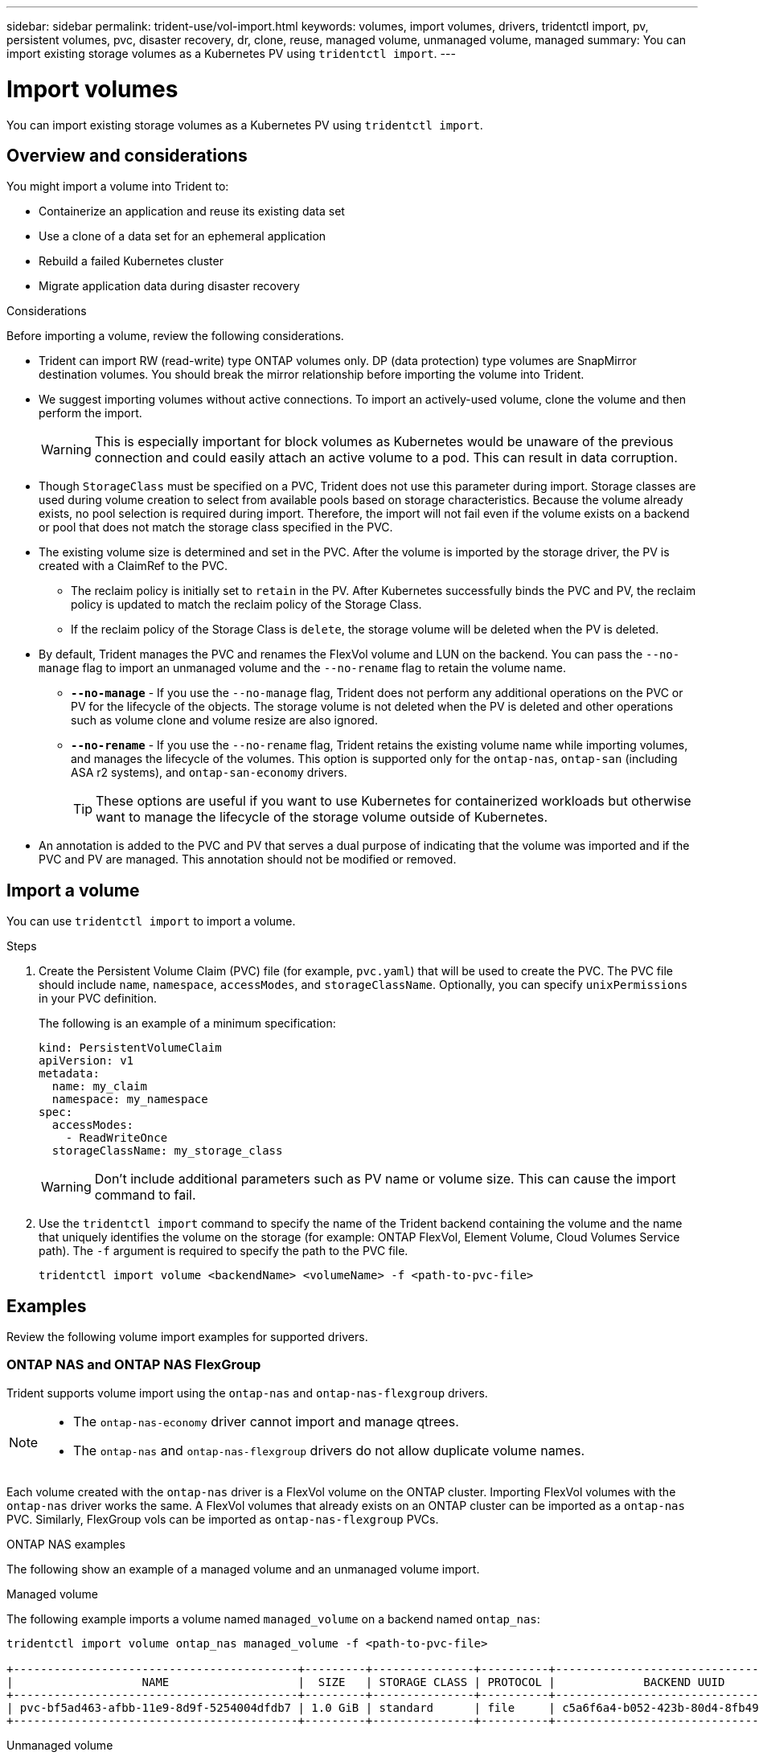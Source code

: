 ---
sidebar: sidebar
permalink: trident-use/vol-import.html
keywords: volumes, import volumes, drivers, tridentctl import, pv, persistent volumes, pvc, disaster recovery, dr, clone, reuse, managed volume, unmanaged volume, managed
summary: You can import existing storage volumes as a Kubernetes PV using `tridentctl import`.
---

= Import volumes
:hardbreaks:
:icons: font
:imagesdir: ../media/

[.lead]
You can import existing storage volumes as a Kubernetes PV using `tridentctl import`.

== Overview and considerations

You might import a volume into Trident to: 

* Containerize an application and reuse its existing data set
* Use a clone of a data set for an ephemeral application
* Rebuild a failed Kubernetes cluster
* Migrate application data during disaster recovery

.Considerations
Before importing a volume, review the following considerations. 

* Trident can import RW (read-write) type ONTAP volumes only. DP (data protection) type volumes are SnapMirror destination volumes. You should break the mirror relationship before importing the volume into Trident.
* We suggest importing volumes without active connections. To import an actively-used volume, clone the volume and then perform the import. 
+
WARNING: This is especially important for block volumes as Kubernetes would be unaware of the previous connection and could easily attach an active volume to a pod. This can result in data corruption. 
* Though `StorageClass` must be specified on a PVC, Trident does not use this parameter during import. Storage classes are used during volume creation to select from available pools based on storage characteristics. Because the volume already exists, no pool selection is required during import. Therefore, the import will not fail even if the volume exists on a backend or pool that does not match the storage class specified in the PVC.
* The existing volume size is determined and set in the PVC. After the volume is imported by the storage driver, the PV is created with a ClaimRef to the PVC. 
** The reclaim policy is initially set to `retain` in the PV. After Kubernetes successfully binds the PVC and PV, the reclaim policy is updated to match the reclaim policy of the Storage Class. 
** If the reclaim policy of the Storage Class is `delete`, the storage volume will be deleted when the PV is deleted.
* By default, Trident manages the PVC and renames the FlexVol volume and LUN on the backend. You can pass the `--no-manage` flag to import an unmanaged volume and the `--no-rename` flag to retain the volume name. 
** *`--no-manage`* - If you use the `--no-manage` flag, Trident does not perform any additional operations on the PVC or PV for the lifecycle of the objects. The storage volume is not deleted when the PV is deleted and other operations such as volume clone and volume resize are also ignored. 
** *`--no-rename`* - If you use the `--no-rename` flag, Trident retains the existing volume name while importing volumes, and manages the lifecycle of the volumes. This option is supported only for the `ontap-nas`, `ontap-san` (including ASA r2 systems), and `ontap-san-economy` drivers.
+
TIP: These options are useful if you want to use Kubernetes for containerized workloads but otherwise want to manage the lifecycle of the storage volume outside of Kubernetes.
* An annotation is added to the PVC and PV that serves a dual purpose of indicating that the volume was imported and if the PVC and PV are managed. This annotation should not be modified or removed.

== Import a volume
You can use `tridentctl import` to import a volume. 

.Steps 
. Create the Persistent Volume Claim (PVC) file (for example, `pvc.yaml`) that will be used to create the PVC. The PVC file should include `name`, `namespace`, `accessModes`, and `storageClassName`. Optionally, you can specify `unixPermissions` in your PVC definition. 
+
The following is an example of a minimum specification:
+
[source,yaml]
----
kind: PersistentVolumeClaim
apiVersion: v1
metadata:
  name: my_claim
  namespace: my_namespace
spec:
  accessModes:
    - ReadWriteOnce
  storageClassName: my_storage_class
----
+
WARNING: Don't include additional parameters such as PV name or volume size. This can cause the import command to fail. 

. Use the `tridentctl import` command to specify the name of the Trident backend containing the volume and the name that uniquely identifies the volume on the storage (for example: ONTAP FlexVol, Element Volume, Cloud Volumes Service path). The `-f` argument is required to specify the path to the PVC  file.
+
----
tridentctl import volume <backendName> <volumeName> -f <path-to-pvc-file>
----

== Examples
Review the following volume import examples for supported drivers.

=== ONTAP NAS and ONTAP NAS FlexGroup
Trident supports volume import using the `ontap-nas` and `ontap-nas-flexgroup` drivers. 

[NOTE]
====
* The `ontap-nas-economy` driver cannot import and manage qtrees. 
* The `ontap-nas` and `ontap-nas-flexgroup` drivers do not allow duplicate volume names.
====

Each volume created with the `ontap-nas` driver is a FlexVol volume on the ONTAP cluster. Importing FlexVol volumes with the `ontap-nas` driver works the same. A FlexVol volumes that already exists on an ONTAP cluster can be imported as a `ontap-nas` PVC. Similarly, FlexGroup vols can be imported as `ontap-nas-flexgroup` PVCs.

.ONTAP NAS examples
The following show an example of a managed volume and an unmanaged volume import. 

// start tabbed area

[role="tabbed-block"]
====

.Managed volume
--
The following example imports a volume named `managed_volume` on a backend named `ontap_nas`:
----
tridentctl import volume ontap_nas managed_volume -f <path-to-pvc-file>

+------------------------------------------+---------+---------------+----------+--------------------------------------+--------+---------+
|                   NAME                   |  SIZE   | STORAGE CLASS | PROTOCOL |             BACKEND UUID             | STATE  | MANAGED |
+------------------------------------------+---------+---------------+----------+--------------------------------------+--------+---------+
| pvc-bf5ad463-afbb-11e9-8d9f-5254004dfdb7 | 1.0 GiB | standard      | file     | c5a6f6a4-b052-423b-80d4-8fb491a14a22 | online | true    |
+------------------------------------------+---------+---------------+----------+--------------------------------------+--------+---------+
----
--

.Unmanaged volume
--
When using the `--no-manage` argument, Trident does not rename the volume.

The following example imports `unmanaged_volume` on the `ontap_nas` backend:
----
tridentctl import volume nas_blog unmanaged_volume -f <path-to-pvc-file> --no-manage

+------------------------------------------+---------+---------------+----------+--------------------------------------+--------+---------+
|                   NAME                   |  SIZE   | STORAGE CLASS | PROTOCOL |             BACKEND UUID             | STATE  | MANAGED |
+------------------------------------------+---------+---------------+----------+--------------------------------------+--------+---------+
| pvc-df07d542-afbc-11e9-8d9f-5254004dfdb7 | 1.0 GiB | standard      | file     | c5a6f6a4-b052-423b-80d4-8fb491a14a22 | online | false   |
+------------------------------------------+---------+---------------+----------+--------------------------------------+--------+---------+
----
--
====

// end tabbed area

=== ONTAP SAN
Trident supports volume import using the `ontap-san` and `ontap-san-economy` drivers.

Trident can import ONTAP SAN FlexVol volumes that contain a single LUN. This is consistent with the `ontap-san` driver, which creates a FlexVol volume for each PVC and a LUN within the FlexVol volume. Trident imports the FlexVol volume and associates it with the PVC definition. 

.ONTAP SAN examples
The following show an example of a managed volume and an unmanaged volume import. 

// start tabbed area

[role="tabbed-block"]
====

.Managed volume
--
For managed volumes, Trident renames the FlexVol volume to the `pvc-<uuid>` format and the LUN within the FlexVol volume to `lun0`.

The following example imports the `ontap-san-managed` FlexVol volume that is present on the `ontap_san_default` backend:
----
tridentctl import volume ontapsan_san_default ontap-san-managed -f pvc-basic-import.yaml -n trident -d

+------------------------------------------+--------+---------------+----------+--------------------------------------+--------+---------+
|                   NAME                   |  SIZE  | STORAGE CLASS | PROTOCOL |             BACKEND UUID             | STATE  | MANAGED |
+------------------------------------------+--------+---------------+----------+--------------------------------------+--------+---------+
| pvc-d6ee4f54-4e40-4454-92fd-d00fc228d74a | 20 MiB | basic         | block    | cd394786-ddd5-4470-adc3-10c5ce4ca757 | online | true    |
+------------------------------------------+--------+---------------+----------+--------------------------------------+--------+---------+
----
--
.Unmanaged volume
--
The following example imports `unmanaged_example_volume` on the `ontap_san` backend:
----
tridentctl import volume -n trident san_blog unmanaged_example_volume -f pvc-import.yaml --no-manage
+------------------------------------------+---------+---------------+----------+--------------------------------------+--------+---------+
|                   NAME                   |  SIZE   | STORAGE CLASS | PROTOCOL |             BACKEND UUID             | STATE  | MANAGED |
+------------------------------------------+---------+---------------+----------+--------------------------------------+--------+---------+
| pvc-1fc999c9-ce8c-459c-82e4-ed4380a4b228 | 1.0 GiB | san-blog      | block    | e3275890-7d80-4af6-90cc-c7a0759f555a | online | false   |
+------------------------------------------+---------+---------------+----------+--------------------------------------+--------+---------+
----
[WARNING]
=====
If you have LUNS mapped to igroups that share an IQN with a Kubernetes node IQN, as shown in the following example, you will receive the error: `LUN already mapped to initiator(s) in this group`. You will need to remove the initiator or unmap the LUN to import the volume. 

image:./san-import-igroup.png[Image of LUNS mapped to iqn and cluster iqn.]

=====

--
====
=== Element
Trident supports NetApp Element software and NetApp HCI volume import using the `solidfire-san` driver. 

NOTE: The Element driver supports duplicate volume names. However, Trident returns an error if there are duplicate volume names. As a workaround, clone the volume, provide a unique volume name, and import the cloned volume.

.Element example
The following example imports an `element-managed` volume on backend `element_default`.
----
tridentctl import volume element_default element-managed -f pvc-basic-import.yaml -n trident -d

+------------------------------------------+--------+---------------+----------+--------------------------------------+--------+---------+
|                   NAME                   |  SIZE  | STORAGE CLASS | PROTOCOL |             BACKEND UUID             | STATE  | MANAGED |
+------------------------------------------+--------+---------------+----------+--------------------------------------+--------+---------+
| pvc-970ce1ca-2096-4ecd-8545-ac7edc24a8fe | 10 GiB | basic-element | block    | d3ba047a-ea0b-43f9-9c42-e38e58301c49 | online | true    |
+------------------------------------------+--------+---------------+----------+--------------------------------------+--------+---------+
----

=== Google Cloud Platform 
Trident supports volume import using the `gcp-cvs` driver. 

NOTE: To import a volume backed by the NetApp Cloud Volumes Service in Google Cloud Platform, identify the volume by its volume path. The volume path is the portion of the volume's export path after the `:/`. For example, if the export path is `10.0.0.1:/adroit-jolly-swift`, the volume path is `adroit-jolly-swift`.

.Google Cloud Platform example

The following example imports a `gcp-cvs` volume on backend `gcpcvs_YEppr` with the volume path of `adroit-jolly-swift`.
----
tridentctl import volume gcpcvs_YEppr adroit-jolly-swift -f <path-to-pvc-file> -n trident

+------------------------------------------+--------+---------------+----------+--------------------------------------+--------+---------+
|                   NAME                   |  SIZE  | STORAGE CLASS | PROTOCOL |             BACKEND UUID             | STATE  | MANAGED |
+------------------------------------------+--------+---------------+----------+--------------------------------------+--------+---------+
| pvc-a46ccab7-44aa-4433-94b1-e47fc8c0fa55 | 93 GiB | gcp-storage   | file     | e1a6e65b-299e-4568-ad05-4f0a105c888f | online | true    |
+------------------------------------------+--------+---------------+----------+--------------------------------------+--------+---------+
----

=== Azure NetApp Files
Trident supports volume import using the `azure-netapp-files` driver.

NOTE: To import an Azure NetApp Files volume, identify the volume by its volume path. The volume path is the portion of the volume's export path after the `:/`. For example, if the mount path is `10.0.0.2:/importvol1`, the volume path is `importvol1`.

.Azure NetApp Files example

The following example imports an `azure-netapp-files` volume on backend `azurenetappfiles_40517` with the volume path `importvol1`. 
----
tridentctl import volume azurenetappfiles_40517 importvol1 -f <path-to-pvc-file> -n trident

+------------------------------------------+---------+---------------+----------+--------------------------------------+--------+---------+
|                   NAME                   |  SIZE   | STORAGE CLASS | PROTOCOL |             BACKEND UUID             | STATE  | MANAGED |
+------------------------------------------+---------+---------------+----------+--------------------------------------+--------+---------+
| pvc-0ee95d60-fd5c-448d-b505-b72901b3a4ab | 100 GiB | anf-storage   | file     | 1c01274f-d94b-44a3-98a3-04c953c9a51e | online | true    |
+------------------------------------------+---------+---------------+----------+--------------------------------------+--------+---------+
----

=== Google Cloud NetApp Volumes
Trident supports volume import using the `google-cloud-netapp-volumes` driver.

.Google Cloud NetApp Volumes example

The following example imports an `google-cloud-netapp-volumes` volume on backend `backend-tbc-gcnv1` with the volume `testvoleasiaeast1`.

----
tridentctl import volume backend-tbc-gcnv1 "testvoleasiaeast1" -f < path-to-pvc> -n trident

+------------------------------------------+---------+----------------------+----------+--------------------------------------+--------+---------+
|                   NAME                   |  SIZE   | STORAGE CLASS        | PROTOCOL |             BACKEND UUID             | STATE  | MANAGED |
+------------------------------------------+---------+----------------------+----------+--------------------------------------+--------+---------+
| pvc-a69cda19-218c-4ca9-a941-aea05dd13dc0 |  10 GiB | gcnv-nfs-sc-identity | file     | 8c18cdf1-0770-4bc0-bcc5-c6295fe6d837 | online | true    |
+------------------------------------------+---------+----------------------+----------+--------------------------------------+--------+---------+
----

The following example imports a `google-cloud-netapp-volumes` volume when two volumes are present in the same region: 

----
tridentctl import volume backend-tbc-gcnv1 "projects/123456789100/locations/asia-east1-a/volumes/testvoleasiaeast1" -f <path-to-pvc> -n trident

+------------------------------------------+---------+----------------------+----------+--------------------------------------+--------+---------+
|                   NAME                   |  SIZE   | STORAGE CLASS        | PROTOCOL |             BACKEND UUID             | STATE  | MANAGED |
+------------------------------------------+---------+----------------------+----------+--------------------------------------+--------+---------+
| pvc-a69cda19-218c-4ca9-a941-aea05dd13dc0 |  10 GiB | gcnv-nfs-sc-identity | file     | 8c18cdf1-0770-4bc0-bcc5-c6295fe6d837 | online | true    |
+------------------------------------------+---------+----------------------+----------+--------------------------------------+--------+---------+
----
